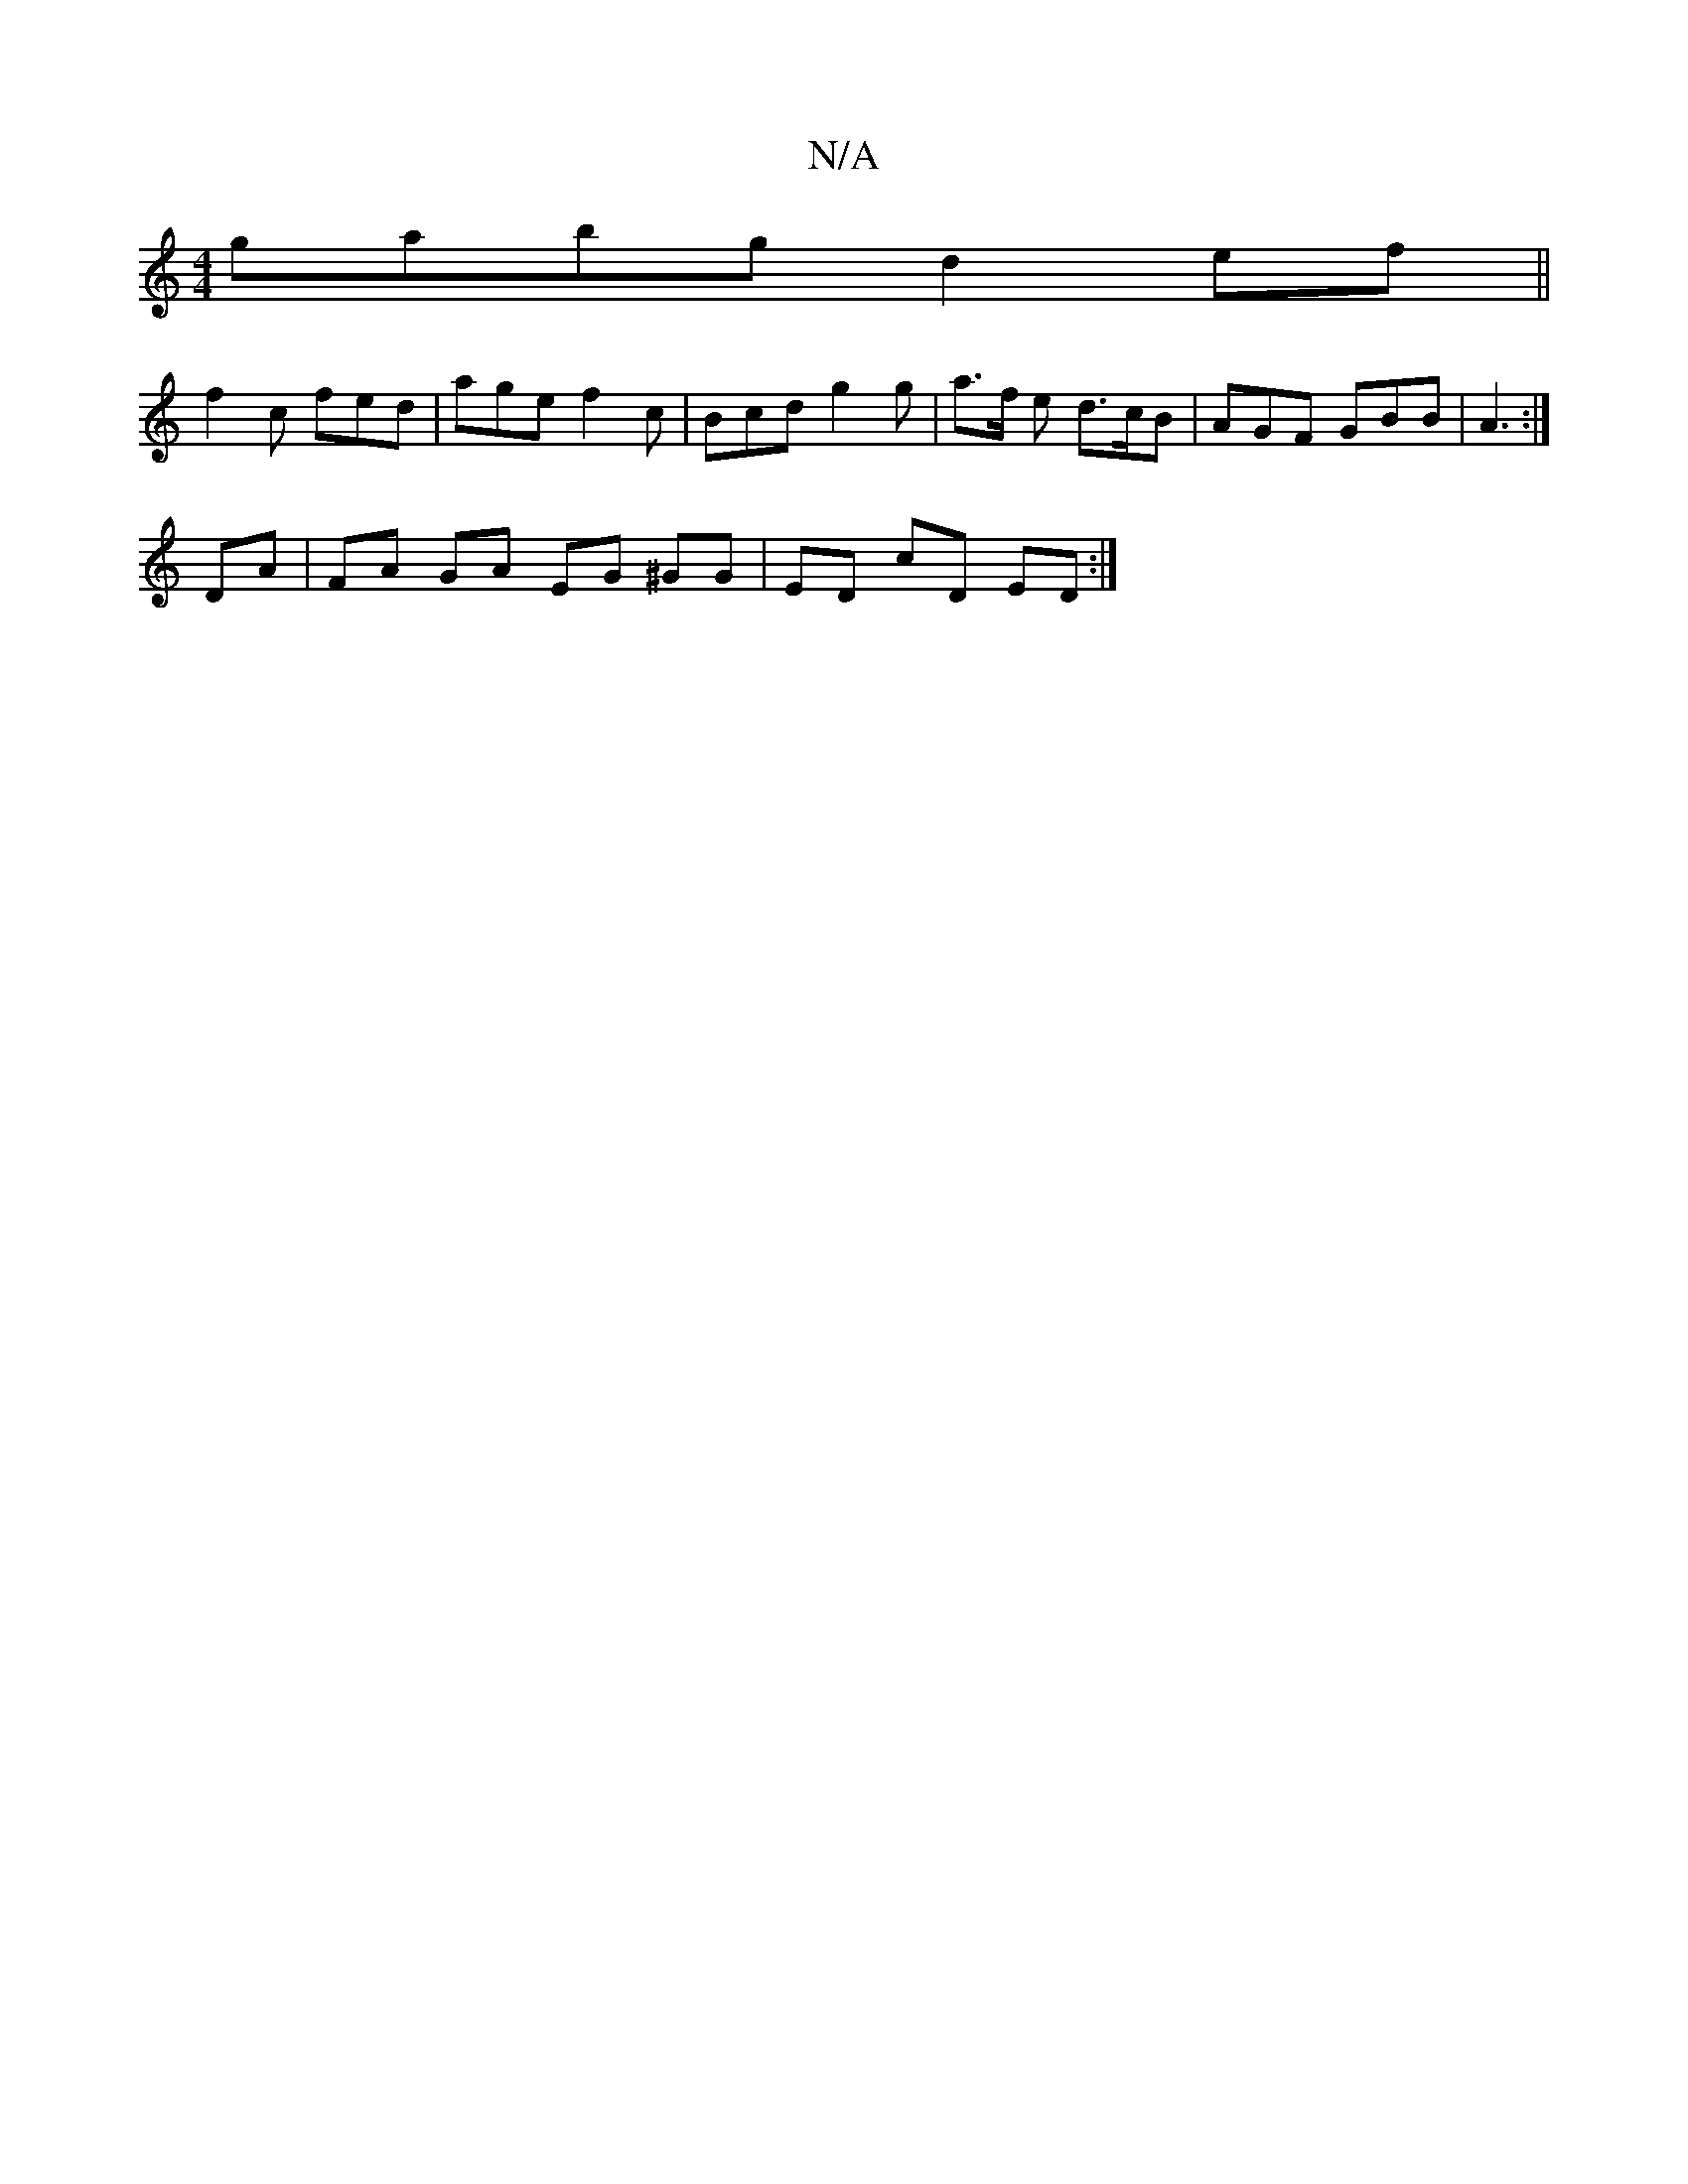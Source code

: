 X:1
T:N/A
M:4/4
R:N/A
K:Cmajor
gabg d2ef||
f2c fed | age f2 c | Bcd g2g | a>f e d>cB | AGF GBB | A3 :|
DA|FA GA EG ^GG|ED cD ED :|

||:B4 Bc de| fa fd Ae (3cac|ABAF EDEA|
FE D2 DEFG|AB c/B/A | DG F/G/F GBdB|e2 cB cf (3efa | gfef ae